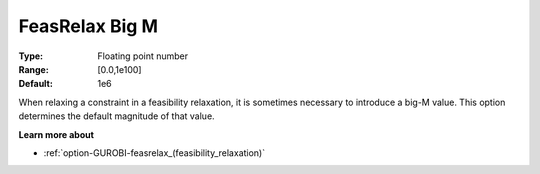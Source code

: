 .. _option-GUROBI-feasrelax_big_m:


FeasRelax Big M
===============



:Type:	Floating point number	
:Range:	[0.0,1e100]	
:Default:	1e6	



When relaxing a constraint in a feasibility relaxation, it is sometimes necessary to introduce a big-M value. This option determines the default magnitude of that value.



**Learn more about** 

*	:ref:`option-GUROBI-feasrelax_(feasibility_relaxation)`  
